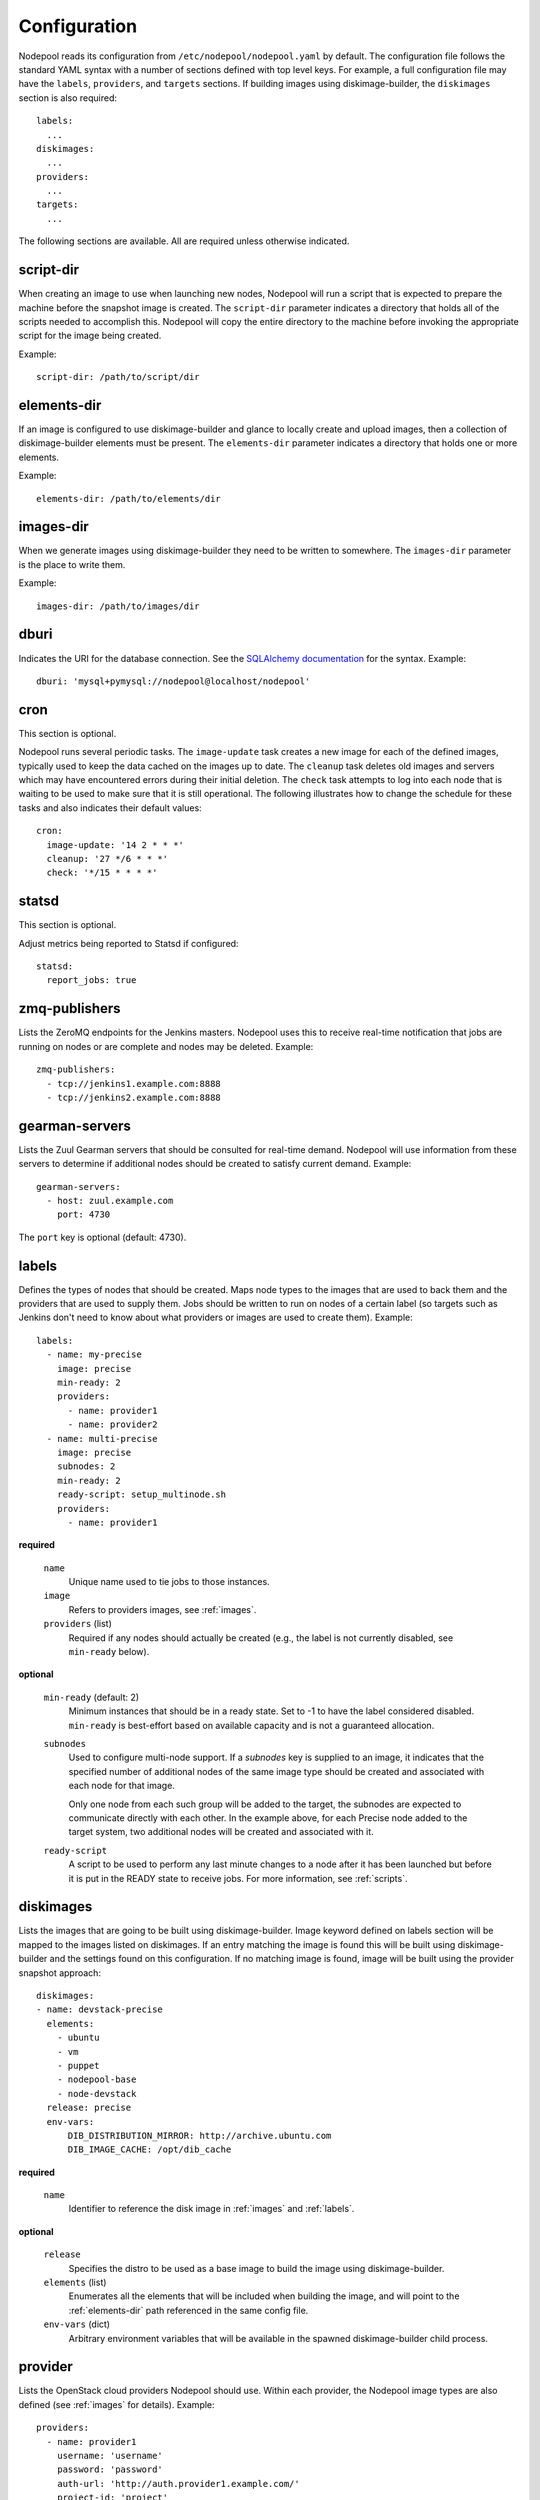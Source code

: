 .. _configuration:

Configuration
=============

Nodepool reads its configuration from ``/etc/nodepool/nodepool.yaml``
by default.  The configuration file follows the standard YAML syntax
with a number of sections defined with top level keys.  For example, a
full configuration file may have the ``labels``, ``providers``, and
``targets`` sections. If building images using diskimage-builder, the
``diskimages`` section is also required::

  labels:
    ...
  diskimages:
    ...
  providers:
    ...
  targets:
    ...

The following sections are available.  All are required unless
otherwise indicated.

script-dir
----------
When creating an image to use when launching new nodes, Nodepool will
run a script that is expected to prepare the machine before the
snapshot image is created.  The ``script-dir`` parameter indicates a
directory that holds all of the scripts needed to accomplish this.
Nodepool will copy the entire directory to the machine before invoking
the appropriate script for the image being created.

Example::

  script-dir: /path/to/script/dir

.. _elements-dir:

elements-dir
------------

If an image is configured to use diskimage-builder and glance to locally
create and upload images, then a collection of diskimage-builder elements
must be present. The ``elements-dir`` parameter indicates a directory
that holds one or more elements.

Example::

  elements-dir: /path/to/elements/dir

images-dir
----------

When we generate images using diskimage-builder they need to be
written to somewhere. The ``images-dir`` parameter is the place to
write them.

Example::

  images-dir: /path/to/images/dir

dburi
-----
Indicates the URI for the database connection.  See the `SQLAlchemy
documentation
<http://docs.sqlalchemy.org/en/latest/core/engines.html#database-urls>`_
for the syntax.  Example::

  dburi: 'mysql+pymysql://nodepool@localhost/nodepool'

cron
----
This section is optional.

Nodepool runs several periodic tasks.  The ``image-update`` task
creates a new image for each of the defined images, typically used to
keep the data cached on the images up to date.  The ``cleanup`` task
deletes old images and servers which may have encountered errors
during their initial deletion.  The ``check`` task attempts to log
into each node that is waiting to be used to make sure that it is
still operational.  The following illustrates how to change the
schedule for these tasks and also indicates their default values::

  cron:
    image-update: '14 2 * * *'
    cleanup: '27 */6 * * *'
    check: '*/15 * * * *'

statsd
------
This section is optional.

Adjust metrics being reported to Statsd if configured::

  statsd:
    report_jobs: true

zmq-publishers
--------------
Lists the ZeroMQ endpoints for the Jenkins masters.  Nodepool uses
this to receive real-time notification that jobs are running on nodes
or are complete and nodes may be deleted.  Example::

  zmq-publishers:
    - tcp://jenkins1.example.com:8888
    - tcp://jenkins2.example.com:8888

gearman-servers
---------------
Lists the Zuul Gearman servers that should be consulted for real-time
demand.  Nodepool will use information from these servers to determine
if additional nodes should be created to satisfy current demand.
Example::

  gearman-servers:
    - host: zuul.example.com
      port: 4730

The ``port`` key is optional (default: 4730).

.. _labels:

labels
------

Defines the types of nodes that should be created.  Maps node types to
the images that are used to back them and the providers that are used
to supply them.  Jobs should be written to run on nodes of a certain
label (so targets such as Jenkins don't need to know about what
providers or images are used to create them).  Example::

  labels:
    - name: my-precise
      image: precise
      min-ready: 2
      providers:
        - name: provider1
        - name: provider2
    - name: multi-precise
      image: precise
      subnodes: 2
      min-ready: 2
      ready-script: setup_multinode.sh
      providers:
        - name: provider1

**required**

  ``name``
    Unique name used to tie jobs to those instances.

  ``image``
    Refers to providers images, see :ref:`images`.

  ``providers`` (list)
    Required if any nodes should actually be created (e.g., the label is not
    currently disabled, see ``min-ready`` below).

**optional**

  ``min-ready`` (default: 2)
    Minimum instances that should be in a ready state. Set to -1 to have the
    label considered disabled. ``min-ready`` is best-effort based on available
    capacity and is not a guaranteed allocation.

  ``subnodes``
    Used to configure multi-node support.  If a `subnodes` key is supplied to
    an image, it indicates that the specified number of additional nodes of the
    same image type should be created and associated with each node for that
    image.

    Only one node from each such group will be added to the target, the
    subnodes are expected to communicate directly with each other.  In the
    example above, for each Precise node added to the target system, two
    additional nodes will be created and associated with it.

  ``ready-script``
    A script to be used to perform any last minute changes to a node after it
    has been launched but before it is put in the READY state to receive jobs.
    For more information, see :ref:`scripts`.

.. _diskimages:

diskimages
----------

Lists the images that are going to be built using diskimage-builder.
Image keyword defined on labels section will be mapped to the
images listed on diskimages. If an entry matching the image is found
this will be built using diskimage-builder and the settings found
on this configuration. If no matching image is found, image
will be built using the provider snapshot approach::

  diskimages:
  - name: devstack-precise
    elements:
      - ubuntu
      - vm
      - puppet
      - nodepool-base
      - node-devstack
    release: precise
    env-vars:
        DIB_DISTRIBUTION_MIRROR: http://archive.ubuntu.com
        DIB_IMAGE_CACHE: /opt/dib_cache


**required**

  ``name``
    Identifier to reference the disk image in :ref:`images` and :ref:`labels`.

**optional**

  ``release``
    Specifies the distro to be used as a base image to build the image using
    diskimage-builder.

  ``elements`` (list)
    Enumerates all the elements that will be included when building the image,
    and will point to the :ref:`elements-dir` path referenced in the same
    config file.

  ``env-vars`` (dict)
    Arbitrary environment variables that will be available in the spawned
    diskimage-builder child process.

.. _provider:

provider
---------

Lists the OpenStack cloud providers Nodepool should use.  Within each
provider, the Nodepool image types are also defined (see
:ref:`images` for details).  Example::

  providers:
    - name: provider1
      username: 'username'
      password: 'password'
      auth-url: 'http://auth.provider1.example.com/'
      project-id: 'project'
      service-type: 'compute'
      service-name: 'compute'
      region-name: 'region1'
      max-servers: 96
      rate: 1.0
      availability-zones:
        - az1
      boot-timeout: 120
      launch-timeout: 900
      template-hostname: 'template-{image.name}-{timestamp}'
      pool: 'public'
      image-type: qcow2
      ipv6-preferred: False
      networks:
        - net-id: 'some-uuid'
        - net-label: 'some-network-name'
      images:
        - name: trusty
          base-image: 'Trusty'
          min-ram: 8192
          name-filter: 'something to match'
          setup: prepare_node.sh
          username: jenkins
          user-home: '/home/jenkins'
          private-key: /var/lib/jenkins/.ssh/id_rsa
          meta:
              key: value
              key2: value
        - name: precise
          base-image: 'Precise'
          min-ram: 8192
          setup: prepare_node.sh
          username: jenkins
          user-home: '/home/jenkins'
          private-key: /var/lib/jenkins/.ssh/id_rsa
        - name: devstack-trusty
          min-ram: 30720
          diskimage: devstack-trusty
          username: jenkins
          private-key: /home/nodepool/.ssh/id_rsa
    - name: provider2
      username: 'username'
      password: 'password'
      auth-url: 'http://auth.provider2.example.com/'
      project-name: 'project'
      service-type: 'compute'
      service-name: 'compute'
      region-name: 'region1'
      max-servers: 96
      rate: 1.0
      template-hostname: '{image.name}-{timestamp}-nodepool-template'
      images:
        - name: precise
          base-image: 'Fake Precise'
          min-ram: 8192
          setup: prepare_node.sh
          username: jenkins
          user-home: '/home/jenkins'
          private-key: /var/lib/jenkins/.ssh/id_rsa
          meta:
              key: value
              key2: value

**required**

  ``name``

  ``username``

  ``password``

  ``project-id`` OR ``project-name``
    Some clouds may refer to the ``project-id`` as ``tenant-id``.
    Some clouds may refer to the ``project-name`` as ``tenant-name``.

  ``auth-url``
    Keystone URL.

  ``max-servers``
    Maximum number of servers spawnable on this provider.

**optional**

  ``availability-zones`` (list)
    Without it nodepool will rely on nova to schedule an availability zone.

    If it is provided the value should be a list of availability zone names.
    Nodepool will select one at random and provide that to nova. This should
    give a good distribution of availability zones being used. If you need more
    control of the distribution you can use multiple logical providers each
    providing a different list of availabiltiy zones.

  ``boot-timeout``
    Once an instance is active, how long to try connecting to the
    image via SSH.  If the timeout is exceeded, the node launch is
    aborted and the instance deleted.

    In seconds. Default 60.

  ``launch-timeout``

    The time to wait from issuing the command to create a new instance
    until that instance is reported as "active".  If the timeout is
    exceeded, the node launch is aborted and the instance deleted.

    In seconds. Default 3600.

  ``image-type``
    Specifies the image type supported by this provider.  The disk images built
    by diskimage-builder will output an image for each ``image-type`` specified
    by a provider using that particular diskimage.

    The default value is ``qcow2``, and values of ``vhd``, ``raw`` are also
    expected to be valid if you have a sufficiently new diskimage-builder.

  ``keypair``
    Default None

  ``networks`` (dict)
    Specify custom Neutron networks that get attached to each node. You can
    specify Neutron networks using either the ``net-id`` or ``net-label``. If
    only the ``net-label`` is specified the network UUID is automatically
    queried via the Nova os-tenant-networks API extension (this requires that
    the cloud provider has deployed this extension).

  ``ipv6_preferred``
    If it is set to True, nodepool will try to find ipv6 in public net first
    as the ip address for ssh connection to build snapshot images and create
    jenkins slave definition. If ipv6 is not found or the key is not
    specified or set to False, ipv4 address will be used.

  ``pool``
    Specify a floating ip pool in cases where the 'public' pool is unavailable
    or undesirable.

  ``api_timeout``
    Timeout for the Nova client in seconds.

  ``service-type``

  ``service-name``

  ``region-name``

  ``template-hostname``
    Hostname template to use for the spawned instance.
    Default ``template-{image.name}-{timestamp}``

  ``rate``
    In seconds. Default 1.0.

.. _images:

images
~~~~~~

Example::

  images:
    - name: precise
      base-image: 'Precise'
      min-ram: 8192
      name-filter: 'something to match'
      setup: prepare_node.sh
      username: jenkins
      private-key: /var/lib/jenkins/.ssh/id_rsa
      meta:
          key: value
          key2: value

**required**

  ``name``
    Identifier to refer this image from :ref:`labels` and :ref:`provider`
    sections.

    If the resulting images from different providers ``base-image`` should be
    equivalent, give them the same name; e.g. if one provider has a ``Fedora
    20`` image and another has an equivalent ``Fedora 20 (Heisenbug)`` image,
    they should use a common ``name``.  Otherwise select a unique ``name``.

  ``base-image``
    UUID or string-name of the image to boot as specified by the provider.

  ``min-ram``
    Determine the flavor of ``base-image`` to use (e.g. ``m1.medium``,
    ``m1.large``, etc).  The smallest flavor that meets the ``min-ram``
    requirements will be chosen. To further filter by flavor name, see optional
    ``name-filter`` below.

**optional**

  ``name-filter``
    Additional filter complementing ``min-ram``, will be required to match on
    the flavor-name (e.g. Rackspace offer a "Performance" flavour; setting
    `name-filter` to ``Performance`` will ensure the chosen flavor also
    contains this string as well as meeting `min-ram` requirements).

  ``setup``
     Script to run to prepare the instance.

     Used only when not building images using diskimage-builder, in that case
     settings defined in the ``diskimages`` section will be used instead. See
     :ref:`scripts` for setup script details.

  ``reset``
     See :ref:`scripts`.

  ``diskimages``
     See :ref:`diskimages`.

  ``username``
    Nodepool expects that user to exist after running the script indicated by
    ``setup``. Default ``jenkins``

  ``private-key``
    Default ``/var/lib/jenkins/.ssh/id_rsa``

  ``config-drive`` (boolean)
    Whether config drive should be used for the image.

  ``meta`` (dict)
    Arbitrary key/value metadata to store for this server using the Nova
    metadata service. A maximum of five entries is allowed, and both keys and
    values must be 255 characters or less.

.. _targets:

targets
-------

Lists the Jenkins masters to which Nodepool should attach nodes after
they are created.  Nodes of each label will be evenly distributed
across all of the targets which are on-line::

  targets:
    - name: jenkins1
      jenkins:
        url: https://jenkins1.example.org/
        user: username
        apikey: key
        credentials-id: id
      hostname: '{label.name}-{provider.name}-{node_id}'
      subnode-hostname: '{label.name}-{provider.name}-{node_id}-{subnode_id}'
    - name: jenkins2
      jenkins:
        url: https://jenkins2.example.org/
        user: username
        apikey: key
        credentials-id: id
      hostname: '{label.name}-{provider.name}-{node_id}'
      subnode-hostname: '{label.name}-{provider.name}-{node_id}-{subnode_id}'

**required**

  ``name``
  Identifier for the system an instance is attached to.

**optional**

  ``hostname``
    Default ``{label.name}-{provider.name}-{node_id}``

  ``subnode-hostname``
    Default ``{label.name}-{provider.name}-{node_id}-{subnode_id}``

  ``rate``
    In seconds. Default 1.0

  ``jenkins`` (dict)
    ``url``
      Url to the Jenkins REST API.

    ``user``
      Jenkins username.

    ``apikey``
      API key generated by Jenkins (not the user password).

    ``credentials-id`` (optional)
      This credential is used by the Jenkins Master to login to the configured
      Slaves.

      If provided, it is used by the Jenkins Master to log in to the Jenkins
      Slaves. This id is a Jenkins credential identified by that ID. If not
      provided it will use the username and ssh keys configured in the image
      instead. In this case ensure that the path to the ssh keys exist on the
      Jenkins Master system as well as your Nodepool system.

    ``test-job`` (optional)
      Setting this would cause a newly created instance to be in a TEST state.
      The job name given will then be executed with the node name as a
      parameter.

      If the job succeeds, move the node into READY state and relabel it with
      the appropriate label (from the image name).

      If it fails, immediately delete the node.

      If the job never runs, the node will eventually be cleaned up by the
      periodic cleanup task.
